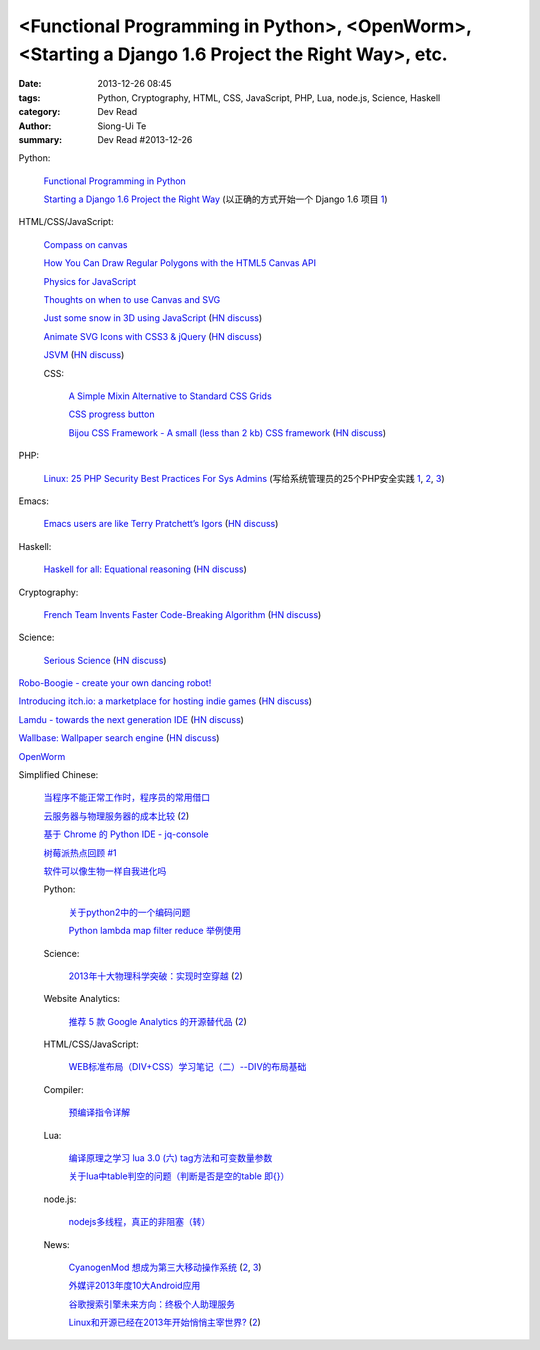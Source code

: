 <Functional Programming in Python>, <OpenWorm>, <Starting a Django 1.6 Project the Right Way>, etc.
###################################################################################################

:date: 2013-12-26 08:45
:tags: Python, Cryptography, HTML, CSS, JavaScript, PHP, Lua, node.js, Science, Haskell
:category: Dev Read
:author: Siong-Ui Te
:summary: Dev Read #2013-12-26


Python:

  `Functional Programming in Python <http://pypix.com/python/functional-programming/>`_

  `Starting a Django 1.6 Project the Right Way <http://www.jeffknupp.com/blog/2013/12/18/starting-a-django-16-project-the-right-way/>`_
  (以正确的方式开始一个 Django 1.6 项目 `1 <http://www.oschina.net/translate/starting-a-django-16-project-the-right-way>`__)

HTML/CSS/JavaScript:

  `Compass on canvas <http://codepen.io/anilkabobo/pen/Cvobh>`_

  `How You Can Draw Regular Polygons with the HTML5 Canvas API <http://www.storminthecastle.com/2013/07/24/how-you-can-draw-regular-polygons-with-the-html5-canvas-api/>`_

  `Physics for JavaScript <http://jonobr1.github.io/Physics/>`_

  `Thoughts on when to use Canvas and SVG <http://blogs.msdn.com/b/ie/archive/2011/04/22/thoughts-on-when-to-use-canvas-and-svg.aspx>`_

  `Just some snow in 3D using JavaScript <http://liveweave.com/d2tM9p/demo>`_
  (`HN discuss <https://news.ycombinator.com/item?id=6964155>`__)

  `Animate SVG Icons with CSS3 & jQuery <http://www.pencilscoop.com/2013/11/animate-svg-icons-with-css3-jquery/>`_
  (`HN discuss <https://news.ycombinator.com/item?id=6964648>`__)

  `JSVM <https://github.com/jawb/JSVM>`_
  (`HN discuss <https://news.ycombinator.com/item?id=6964810>`__)

  CSS:

    `A Simple Mixin Alternative to Standard CSS Grids <http://webdesign.tutsplus.com/tutorials/htmlcss-tutorials/a-simple-mixin-alternative-to-standard-css-grids/>`_

    `CSS progress button <http://tympanus.net/Development/ProgressButtonStyles/>`_

    `Bijou CSS Framework - A small (less than 2 kb) CSS framework <http://andhart.github.io/bijou/>`_
    (`HN discuss <https://news.ycombinator.com/item?id=6964955>`__)

PHP:

  `Linux: 25 PHP Security Best Practices For Sys Admins <http://www.cyberciti.biz/tips/php-security-best-practices-tutorial.html>`_
  (写给系统管理员的25个PHP安全实践 `1 <http://blog.jobbole.com/53821/>`__,
  `2 <http://www.linuxeden.com/html/news/20131226/146874.html>`__,
  `3 <http://www.oschina.net/news/47219/php-security-best-practices-tutorial>`__)

Emacs:

  `Emacs users are like Terry Pratchett’s Igors <http://chrisdone.com/posts/emacs-users-are-like-igor>`_
  (`HN discuss <https://news.ycombinator.com/item?id=6965433>`__)

Haskell:

  `Haskell for all: Equational reasoning <http://www.haskellforall.com/2013/12/equational-reasoning.html>`_
  (`HN discuss <https://news.ycombinator.com/item?id=6965165>`__)

Cryptography:

  `French Team Invents Faster Code-Breaking Algorithm <http://cacm.acm.org/news/170850-french-team-invents-faster-code-breaking-algorithm/fulltext>`_
  (`HN discuss <https://news.ycombinator.com/item?id=6966016>`__)

Science:

  `Serious Science <http://serious-science.org/>`_
  (`HN discuss <https://news.ycombinator.com/item?id=6966050>`__)


`Robo-Boogie - create your own dancing robot! <http://roboboogie.codeclub.org.uk/>`_

`Introducing itch.io: a marketplace for hosting indie games <http://leafo.net/posts/introducing_itchio.html>`_
(`HN discuss <https://news.ycombinator.com/item?id=6963714>`__)

`Lamdu - towards the next generation IDE <http://peaker.github.io/lamdu/>`_
(`HN discuss <https://news.ycombinator.com/item?id=6964369>`__)

`Wallbase: Wallpaper search engine <http://wallbase.cc/>`_
(`HN discuss <https://news.ycombinator.com/item?id=6965197>`__)

`OpenWorm <http://www.openworm.org/>`_


Simplified Chinese:

  `当程序不能正常工作时，程序员的常用借口 <http://blog.jobbole.com/53705/>`_

  `云服务器与物理服务器的成本比较 <http://www.oschina.net/news/47238/cloud-computing-and-servers>`_
  (`2 <http://www.linuxeden.com/html/news/20131226/146875.html>`__)

  `基于 Chrome 的 Python IDE - jq-console <http://www.oschina.net/p/jqconsole>`_

  `树莓派热点回顾 #1 <http://www.geekfan.net/4654/>`_

  `软件可以像生物一样自我进化吗 <http://www.oschina.net/question/1042144_139076>`_

  Python:

    `关于python2中的一个编码问题 <http://segmentfault.com/q/1010000000370030>`_

    `Python lambda map filter reduce 举例使用 <http://my.oschina.net/jiemachina/blog/188018>`_

  Science:

    `2013年十大物理科学突破：实现时空穿越 <http://www.cnbeta.com/articles/265974.htm>`_
    (`2 <http://www.linuxeden.com/html/itnews/20131226/146878.html>`__)

  Website Analytics:

    `推荐 5 款 Google Analytics 的开源替代品 <http://www.oschina.net/news/47230/google-analytics-opensource-alternative>`_
    (`2 <http://www.linuxeden.com/html/news/20131226/146873.html>`__)

  HTML/CSS/JavaScript:

    `WEB标准布局（DIV+CSS）学习笔记（二）--DIV的布局基础 <http://my.oschina.net/idearye/blog/187556>`_

  Compiler:

    `预编译指令详解 <http://my.oschina.net/u/1383479/blog/187577>`_

  Lua:

    `编译原理之学习 lua 3.0 (六) tag方法和可变数量参数 <http://my.oschina.net/u/232554/blog/188007>`_

    `关于lua中table判空的问题（判断是否是空的table 即{}） <http://my.oschina.net/jabbawockeez/blog/188070>`_

  node.js:

    `nodejs多线程，真正的非阻塞（转） <http://my.oschina.net/u/252343/blog/187867>`_

  News:

    `CyanogenMod 想成为第三大移动操作系统 <http://www.ifanr.com/391343>`_
    (`2 <http://www.oschina.net/news/47236/cyanogenmod-want-to-be-no3-mobile-os>`__,
    `3 <http://www.linuxeden.com/html/news/20131226/146893.html>`__)

    `外媒评2013年度10大Android应用 <http://www.linuxeden.com/html/itnews/20131226/146891.html>`_

    `谷歌搜索引擎未来方向：终极个人助理服务 <http://www.linuxeden.com/html/news/20131226/146894.html>`_

    `Linux和开源已经在2013年开始悄悄主宰世界? <http://www.linuxeden.com/html/news/20131226/146895.html>`_
    (`2 <http://www.csdn.net/article/2013-12-25/2817914>`__)
